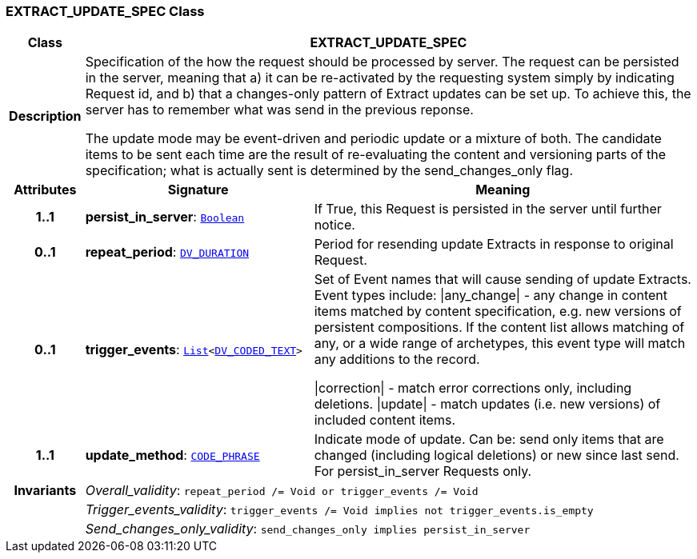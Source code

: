 === EXTRACT_UPDATE_SPEC Class

[cols="^1,3,5"]
|===
h|*Class*
2+^h|*EXTRACT_UPDATE_SPEC*

h|*Description*
2+a|Specification of the how the request should be processed by server. The request can be persisted in the server, meaning that a) it can be re-activated by the requesting system simply by indicating Request id, and b) that a changes-only pattern of Extract updates can be set up. To achieve this, the server has to remember what was send in the previous reponse.

The update mode may be event-driven and periodic update or a mixture of both. The candidate items to be sent each time are the result of re-evaluating the content and versioning parts of the specification; what is actually sent is determined by the send_changes_only flag.

h|*Attributes*
^h|*Signature*
^h|*Meaning*

h|*1..1*
|*persist_in_server*: `link:/releases/BASE/{base_release}/foundation_types.html#_boolean_class[Boolean^]`
a|If True, this Request is persisted in the server until further notice.

h|*0..1*
|*repeat_period*: `link:/releases/RM/{rm_release}/data_types.html#_dv_duration_class[DV_DURATION^]`
a|Period for resending update Extracts in response to original Request.

h|*0..1*
|*trigger_events*: `link:/releases/BASE/{base_release}/foundation_types.html#_list_class[List^]<link:/releases/RM/{rm_release}/data_types.html#_dv_coded_text_class[DV_CODED_TEXT^]>`
a|Set of Event names that will cause sending of update Extracts. Event types include:   &#124;any_change&#124; - any change in content items matched by content specification, e.g. new versions of persistent compositions. If the content list allows matching of any, or a wide range of archetypes, this event type will match any additions to the record.

&#124;correction&#124; - match error corrections only, including deletions.
&#124;update&#124; - match updates (i.e. new versions) of included content items.

h|*1..1*
|*update_method*: `link:/releases/RM/{rm_release}/data_types.html#_code_phrase_class[CODE_PHRASE^]`
a|Indicate mode of update. Can be: send only items that are changed (including logical deletions) or new since last send. For persist_in_server Requests only.

h|*Invariants*
2+a|__Overall_validity__: `repeat_period /= Void or trigger_events /= Void`

h|
2+a|__Trigger_events_validity__: `trigger_events /= Void implies not trigger_events.is_empty`

h|
2+a|__Send_changes_only_validity__: `send_changes_only implies persist_in_server`
|===
